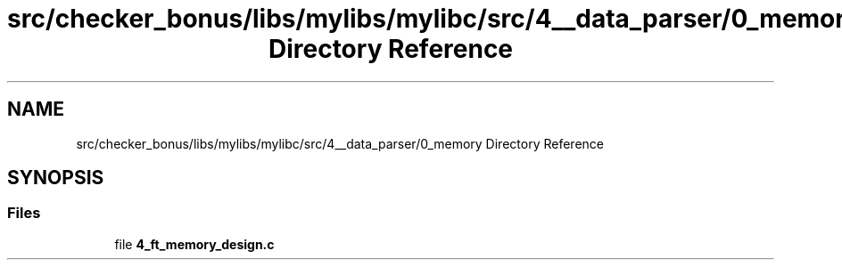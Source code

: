 .TH "src/checker_bonus/libs/mylibs/mylibc/src/4__data_parser/0_memory Directory Reference" 3 "Thu Mar 20 2025 16:01:03" "push_swap" \" -*- nroff -*-
.ad l
.nh
.SH NAME
src/checker_bonus/libs/mylibs/mylibc/src/4__data_parser/0_memory Directory Reference
.SH SYNOPSIS
.br
.PP
.SS "Files"

.in +1c
.ti -1c
.RI "file \fB4_ft_memory_design\&.c\fP"
.br
.in -1c
